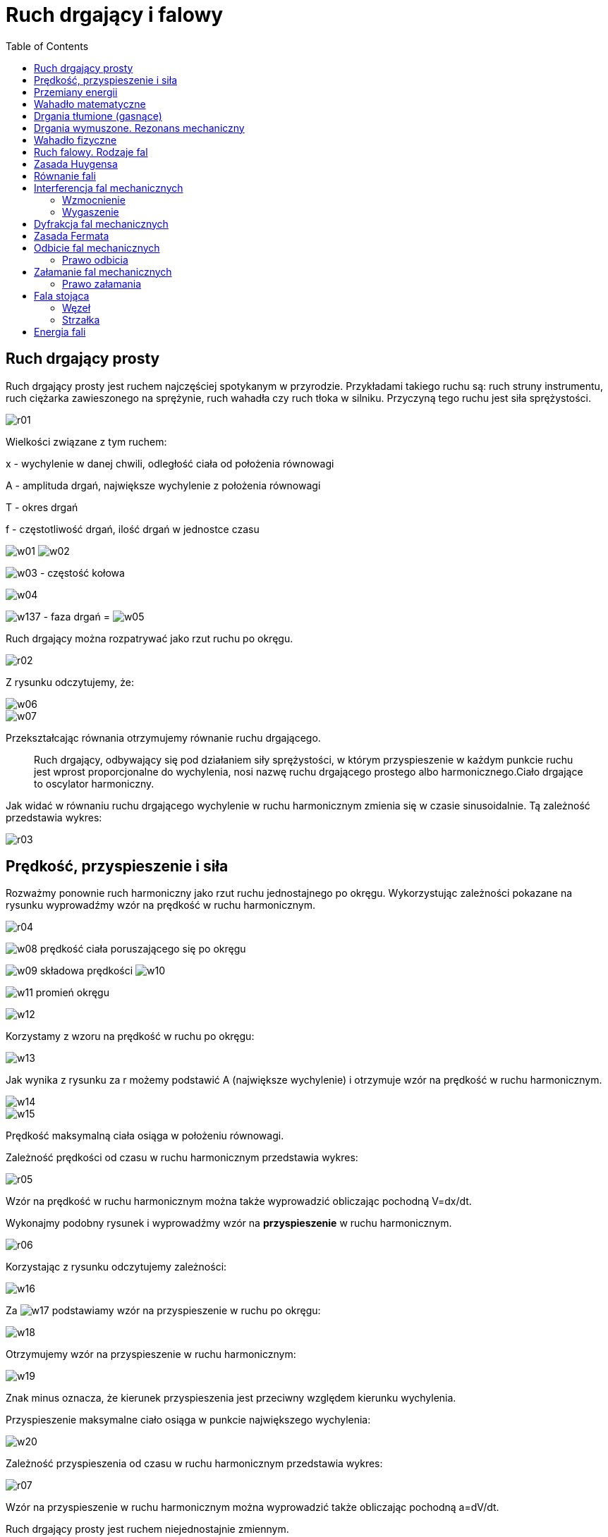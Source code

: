 :imagesdir: ../img/zjawiska-falowe/ruch-drgajacy-i-falowy
:toc:

= Ruch drgający i falowy

== Ruch drgający prosty

Ruch drgający prosty jest ruchem najczęściej spotykanym w przyrodzie. Przykładami takiego ruchu są: ruch struny instrumentu,
ruch ciężarka zawieszonego na sprężynie, ruch wahadła czy ruch tłoka w silniku. Przyczyną tego ruchu jest siła sprężystości.

image::r01.gif[]

Wielkości związane z tym ruchem:

x - wychylenie w danej chwili, odległość ciała od położenia równowagi

A - amplituda drgań, największe wychylenie z położenia równowagi

T - okres drgań

f - częstotliwość drgań, ilość drgań w jednostce czasu

image:w01.gif[] image:w02.gif[]

image:w03.gif[] - częstość kołowa

image::w04.gif[]

image:w137.gif[] - faza drgań = image:w05.gif[]

Ruch drgający można rozpatrywać jako rzut ruchu po okręgu.

image::r02.gif[]

Z rysunku odczytujemy, że:

image::w06.gif[]

image::w07.gif[]

Przekształcając równania otrzymujemy równanie ruchu drgającego.

[quote]
Ruch drgający, odbywający się pod działaniem siły sprężystości, w którym przyspieszenie w każdym punkcie ruchu jest
wprost proporcjonalne do wychylenia, nosi nazwę ruchu drgającego prostego albo harmonicznego.Ciało drgające to oscylator
harmoniczny.

Jak widać w równaniu ruchu drgającego wychylenie w ruchu harmonicznym zmienia się w czasie sinusoidalnie. Tą zależność przedstawia wykres:

image::r03.gif[]

== Prędkość, przyspieszenie i siła

Rozważmy ponownie ruch harmoniczny jako rzut ruchu jednostajnego po okręgu. Wykorzystując zależności pokazane na rysunku
wyprowadźmy wzór na prędkość w ruchu harmonicznym.

image::r04.gif[]

image:w08.gif[] prędkość ciała poruszającego się po okręgu

image:w09.gif[] składowa prędkości image:w10.gif[]

image:w11.gif[] promień okręgu

image::w12.gif[]

Korzystamy z wzoru na prędkość w ruchu po okręgu:

image::w13.gif[]

Jak wynika z rysunku za r możemy podstawić A (największe wychylenie) i otrzymuje wzór na prędkość w ruchu harmonicznym.

image::w14.gif[]

image::w15.gif[]

Prędkość maksymalną ciała osiąga w położeniu równowagi.

Zależność prędkości od czasu w ruchu harmonicznym przedstawia wykres:

image::r05.gif[]

Wzór na prędkość w ruchu harmonicznym można także wyprowadzić obliczając pochodną V=dx/dt.

Wykonajmy podobny rysunek i wyprowadźmy wzór na *przyspieszenie* w ruchu harmonicznym.

image::r06.gif[]

Korzystając z rysunku odczytujemy zależności:

image::w16.gif[]

Za image:w17.gif[] podstawiamy wzór na przyspieszenie w ruchu po okręgu:

image::w18.gif[]

Otrzymujemy wzór na przyspieszenie w ruchu harmonicznym:

image::w19.gif[]

Znak minus oznacza, że kierunek przyspieszenia jest przeciwny względem kierunku wychylenia.

Przyspieszenie maksymalne ciało osiąga w punkcie największego wychylenia:

image::w20.gif[]

Zależność przyspieszenia od czasu w ruchu harmonicznym przedstawia wykres:

image::r07.gif[]

Wzór na przyspieszenie w ruchu harmonicznym można wyprowadzić także obliczając pochodną a=dV/dt.

Ruch drgający prosty jest ruchem niejednostajnie zmiennym.

*Siła* w ruchu harmonicznym jest wprost proporcjonalna do wychylenia i przeciwnie zwrócona. Możemy wyprowadzić jej wzór,
korzystając z II zasady dynamiki:

image::w21.gif[]

Po podstawieniu wartości przyspieszenia w ruchu harmonicznym otrzymujemy:

image::w22.gif[]

Aby zapisać powyższą równość w prostszy sposób wprowadza się współczynnik proporcjonalności k:

image::w23.gif[]

A więc wzór na siłę w ruchu harmonicznym jest następujący:

image::w24.gif[]

== Przemiany energii

Ciało drgające posiada energię kinetyczną i potencjalną sprężystości. Wyprowadźmy wzory na obie energie.

*Energia potencjalna sprężystości* wyraża się ogólnym wzorem:

image::w25.gif[]

Po podstawieniu do tego wzoru równanie ruchu drgającego otrzymujemy wzór na energię potencjalną sprężystości w ruchu drgającym:

image::w26.gif[]

*Energia kinetyczna* wyraża się ogólnym wzorem:

image::w27.gif[]

Wstawiamy do niego wzór na prędkość prędkość ruchu harmonicznym i otrzymujemy wzór na energię kinetyczną w ruchu drgającym:

image::w28.gif[]

A więc *energia całkowita* ciała drgającego wynosi:

image::w29.gif[]

Energia całkowita jest proporcjonalna do kwadratu amplitudy.

image::r08.gif[]

== Wahadło matematyczne

[quote]
Wahadło matematyczne to punkt materialny zawieszony na nieważkiej i nierozciągliwej nici.

image::r09.gif[]

Dla niewielkich kątów wahadło matematyczne wykonuje ruch harmoniczny (image:w30.gif[])

Na rysunku przedstawione są działające siły, gdzie siły F i F^'^ to siły składowe. Siłę F^'^ równoważy siła naciągu nitki N,
więc o ruchu wahadła decyduje tylko siła F. Z rysunku odczytujemy wartość funkcji sinus:

image:w31.gif[] image:w32.gif[]

Porównujemy obie wartości:

image::w33.gif[]

Otrzymany wzór skłania ku wnioskowi, że siła jest wprost proporcjonalna do wychylenia i przeciwnie zwrócona, więc potwierdza
to wcześniejsze stwierdzenie, że jest to ruch harmoniczny.

Wyprowadźmy wzór na *okres drgań wahadła matematycznego*.

Porównujemy wzory na stałą k:

image:w34.gif[] image:w35.gif[]

image::w36.gif[]

Okres wahadła matematycznego jest wprost proporcjonalny do pierwiastka z długości wahadła.

Gdyby wahadło matematyczne znajdowało się nie tylko w polu grawitacyjnym, to okres drgań wahadło wynosiłby:

image::w37.gif[]

image:w38.gif[] wypadkowe przyspieszenie

== Drgania tłumione (gasnące)

Z doświadczenia wiemy, że wahadło pobudzone jednorazowo do drgań przez wychylenie go z położenia równowagi waha się w miarę
upływu czasu coraz słabiej, aż wreszcie zatrzymuje się. Świadczy to o rozpraszaniu energii. Drgania takie nazywamy drganiami
tłumionymi lub gasnącymi.

image::r10.gif[]

image::w39.gif[]

Ciało drgające musi wykonywać pracę przeciwko sile oporu, zużywając na to swoją energię. Jeśli maleje energia ciała, to
maleje również amplituda drgań (image:w40.gif[])

image:w41.gif[] - czas relaksacji

relaksacji jest to czas, po którym amplituda drgań zmniejsza się e razy. (e=2,71872; e - podstawa logarytmu naturalnego).

image:w42.gif[] - współczynnik tłumienia

image::w43.gif[]

image:w44.gif[] logarytmiczny dekrement tłumienia

image::w45.gif[]

== Drgania wymuszone. Rezonans mechaniczny

Drgania, które wykonuje ciało wychylone ze stanu równowagi i pozostawione samemu sobie, tj. nie poddane działaniu
dodatkowych sił zewnętrznych określamy mianem drgań własnych ciała. Drgania własne ciała mają zawsze tę samą charakterystyczną
dla niego częstotliwość, niezależnie od sposobu wzbudzenia.

Wiemy, że zanikaniu wahań wahadła można zapobiec przez okresowe pobudzanie go do ruchu. Jeżeli energia dostarczana
w każdym impulsie pobudzającym zrównoważy energię rozpraszaną, to drgania wahadła staną się niegasnące. Takie drgania
wzbudzone za pomocą zmieniających się okresowo sił zewnętrznych albo też przenoszone z innego ciała drgającego nazywamy
drganiami wymuszonymi.

Przeprowadźmy doświadczenie:

image::r11.gif[]

Pobudzamy do drgań wahadło A, obserwujemy, że jego drgania stopniowo zanikają, coraz bardziej zaczyna się wahać wahadło C.
Wahadło B pozostaje cały czas w spoczynku.

Zaobserwowaliśmy *zjawisko rezonansu mechanicznego*, czyli zjawisko przekazywania drgań (energii drgań) ciał o takiej samej
częstotliwości drgań własnych.

Ruch drgań wymuszonych wyrażana równanie:

image::w46.gif[]

gdzie image:w47.gif[] to siła zewnętrzna, która powoduje drgania wymuszone.

Wyprowadźmy wzór na amplitudę drgań w tym ruchu poprzez podstawienie do równania ruchu drgań wymuszonych wzorów na a, x
i image:w47.gif[] w ruchu drgającym:

image::w48.gif[]

image:w49.gif[] - maksymalna wartość siły

image::w50.gif[]

image::w51.gif[]

image::w52.gif[]

Zamiast k podstawiamy wzór:

image::w53.gif[]

image:w54.gif[] - częstość drgań własnych

image::w55.gif[]

Gdy image:w56.gif[] dąży do image:w54.gif[], to amplituda drgań dąży do nieskończoności. Mamy do czynienia z rezonansem
mechanicznym.

Nieskończony wzrost amplitudy nie ma sensu fizycznego i w praktyce nie pozwalają na to siły oporu lub układ ulega wcześniej
zniszczeniu.

image::r12.gif[]

Wykres przedstawia dwa ujęcia tego zjawiska: teoretyczne (niebieskim kolorem) i praktyczne (czerwonym kolorem).

Zjawisko rezonansu jest wykorzystywane w różnorodnych urządzeniach akustycznych, w obwodach prądu zmiennego i w fizyce
atomowej. Niekiedy jednak należy unikać jego skutków. Drgania maszyn lub urządzeń, albo też powtarzające się okresowo
podmuchy wiatru, mogą się bowiem znaleźć w rezonansie z drganiami własnymi budynków, mostów i spowodować ich zniszczenie
w wyniku ogromnego wzrostu amplitudy drgań wymuszonych.

== Wahadło fizyczne

[quote]
Wahadło fizyczne jest ciało sztywne dowolnego kształtu zawieszone na osi poziomej ponad środkiem ciężkości i wahające się wokół niej.

image::r13.gif[]

Z rysunku odczytujemy wartości dla funkcji sinus, a następnie je porównujemy:

image:w57.gif[] image:w58.gif[]

image::w59.gif[]

Siła jest wprost proporcjonalna do wychylenia i przeciwnie zwrócona, a więc dla niewielkich wychyleń bryła sztywna wykonuje
ruch harmoniczny.

Wyprowadźmy wzór na *przyspieszenie* i na *okres drgań wahadła fizycznego*:

Porównujemy wzory na moment M dla ruchu obrotowego (gdzie r to odległość między środkiem ciężkości a punktem zaczepienia
bryły sztywnej):

image:w60.gif[] image:w61.gif[]

image::w62.gif[]

Otrzymujemy wzór na przyspieszenie wahadła fizycznego. Jest ono wprost proporcjonalne do wychylenia i odwrotnie
proporcjonalne do momentu bezwładności I.

Porównujemy wzory na przyspieszenie (dla wahadła fizycznego i w ruchu harmonicznym):

image:w63.gif[] image:w64.gif[]

image::w65.gif[]

Otrzymujemy wzór na okres drgań wahadła fizycznego.

*Długość zredukowana wahadła fizycznego* równa jest długości wahadła matematycznego, który ma taki sam okres drgań.

image::w66.gif[]

== Ruch falowy. Rodzaje fal

[quote]
Falą mechaniczną nazywamy zjawisko rozchodzenia się zaburzeń ośrodka. Źródłem fali jest ciało drgające.

Ośrodek sprężysty ma tę właściwość, ze siłom, które usiłują spowodować jego odkształcenie, przeciwstawia siły sprężyste,
które po usunięciu sił odkształcających usuwają odkształcenie. Wytrącenie zespołu cząsteczek takiego ośrodka z położenia
równowagi powoduje ich drganie wokół tego położenia, przy czym wskutek jego właściwości sprężystych zaburzenie przenosi
się z jednej warstwy ośrodka na następną, wprawiając ją w ruch drgający o takim samym okresie drgań. Takie właśnie
przenoszenie drgań nazywamy ruchem falowym lub krótko falą.

Przykładem ruchu falowego są fale rozchodzące się kołowo na powierzchni wody po wrzuceniu kamienia. Obserwując zachowanie
się trocin lub słomek pływających na powierzchni wody, można łatwo stwierdzić, że rzeczywisty ruch cząsteczek wody polega
na ich podnoszeniu się i opadania w jednym miejscu, natomiast sama fala, przenosząca te drgania, rozchodzi się po
powierzchni wody. Ośrodek nie porusza się więc wraz z rozchodzącą się falą, lecz jedynie jego cząsteczki drgają wokół
położeń równowagi, zaś istotę ruchu falowego stanowi przenoszenie się tych drgań na coraz to dalsze warstwy ośrodka.

Fale mechaniczne nie mogą rozchodzić się w próżni. Rozchodzą się w ośrodkach sprężystych.

[quote]
Promień fali to kierunek rozchodzenia się fali.

[quote]
Czoło fali jest to zbiór punktów, do których dotarła fala.

[quote]
Powierzchnia falowa to zbiór punktów mających tą samą fazę drgań.

Fale mechaniczne (ze względu na wymiar) dzielimy na:

* *fale liniowe* (jednowymiarowe) - np. na gumowym wężu,
* *fale powierzchniowe* (dwuwymiarowe) - np. na wodzie,
* *fale przestrzenne* (trójwymiarowe) - np. dźwięk w powietrzu.

W zależności od kierunku drgań cząsteczek ośrodka w stosunku do kierunku rozchodzenia się fali rozróżnia się *fale poprzeczne*
i *fale podłużne*.

[quote]
Fala poprzeczna to taka fala, której cząsteczki ośrodka drgają w kierunku prostopadłym do kierunku rozchodzenia się fali.

Można ją otrzymać na przykład przez szybkie poruszanie się w górę i w dół jednego końca gumowego sznura, przymocowanego
drugim końcem do ściany. Powstanie fali poprzecznej wiąże się ze zmianą kształtu ciała, a więc może się ona rozchodzić
jedynie w ośrodkach mających sprężystość postaci (głównie w ciałach stałych). Cząsteczki ośrodków doskonale sprężystych
wykonują drgania harmoniczne, zatem fala poprzeczna rozchodząca się w takim ośrodku ma postać sinusoidy.

image::r14.gif[]

Prędkość fali poprzecznej w płynach lub cienkich, długich prętach wynosi:

image::w67.gif[]

image:w68.gif[] - współczynnik ściśliwości płynu; moduł sztywności ciała stałego

image:w69.gif[] - gęstość ośrodka

[quote]
Fala podłużna jest to fala, której cząsteczki ośrodka drgają w kierunku zgodnym z kierunkiem rozchodzenia się fali.

Można ją otrzymać uderzając z jednej strony młotkiem w koniec długiej sprężyny z cienkiego drutu zawieszonej na niteczkach.
Obserwujemy wówczas zagęszczanie się zwojów sprężyny w pobliżu miejsca uderzenia i przesuwanie się tego zagęszczenia wzdłuż
jej osi, przy czym kierunek drgań zwojów sprężyny, jest zgodny z kierunkiem rozchodzenia się fali.

image::r15.gif[]

Podobne zjawisko rozchodzenia się drgań cząsteczek można zaobserwować w rurze wypełnionej powietrzem, jeżeli w jednym
z jej końców wywołane zostanie zagęszczenie. Rozchodząca się w rurze fala podłużna polega na zagęszczaniu i rozrzedzaniu
drgających warstw powietrza.

Ponieważ rozchodzenie się fal podłużnych jest związane z okresowymi zmianami gęstości ośrodka, fale te mogą się rozchodzić
we wszystkich ośrodkach wykazujących sprężystość objętości, a więc zarówno w ciałach stałych, cieczach jak i w gazach.

Prędkość fali podłużnej w płynach lub cienkich, długich prętach wynosi:

image::w70.gif[]

image:w71.gif[] - moduł Younga

image:w69.gif[] - gęstość ośrodka

Ze względu na czoło fali fale dzielą się na płaskie i kuliste. Jeżeli drgania rozchodzą się w jednym kierunku, to
powierzchnie fali są płaszczyznami i mówimy o *fali płaskiej*. Jeżeli zaś fala wywołana przez punktowe źródło drgań
rozchodzi się w ośrodku jednorodnym, to prędkość jej jest jednakowa we wszystkich kierunkach i powierzchnia fali ma
postać kuli. Mówimy wtedy o *fali kulistej*.

Wielkości charakteryzujące falę to:

image:w72.gif[] - amplituda fali

image:w73.gif[] - okres fali

image:w74.gif[] - częstotliwość fali

image:w75.gif[] - prędkość fali (prędkość fali w danym ośrodku jest stała)

image:w76.gif[] - długość fali (odległość między najbliższymi cząsteczkami drgającymi w zgodnych fazach)

Fala przebywa drogę równą swojej długości w czasie okresu.

image::w77.gif[]

== Zasada Huygensa

Opis ruchu falowego komplikuje się z chwilą, gdy czoło fali dociera do granicy obszaru swobodnego rozprzestrzeniania się
fali, lub do granicy dwu ośrodków, w których prędkości rozchodzenia się fal są różne. Metody opisu ruchu falowego w tym
przypadku dostarcza zasada Huygensa.

U źródła zasady Huygensa leżą trzy obserwacje doświadczalne:

* Drgające źródła punktowe wysyłają w ośrodku jednorodnym i izotropowym fale koliste.
* Fale wysyłane przez różne źródła rozchodzą się w ośrodku niezależnie od siebie (zasada superpozycji).
* Fale nie rozchodzą się w ośrodku natychmiastowo, lecz ze skończoną prędkością - coraz to nowe punkty ośrodka są pobudzane do drgań.

Na podstawie tych obserwacji Huygens wysunął hipotezę, że:

[quote]
Każdy punkt ośrodka, do którego dochodzi fala, można traktować jako elementarne źródło wtórnej fali kolistej.

Jest to tzw. zasada Huygensa.

== Równanie fali

Aby wyprowadzić równanie fali posłużymy się wykresem zależności wychylenia od odległości od źródła.

image::r16.gif[]

image:w78.gif[] - wychylenie

image:w79.gif[] - odległość od źródła

Wykorzystujemy równanie ruchu drgającego na opisanie położenia punktów A i B.

Punkt A - image:w80.gif[]

Punkt B - image:w81.gif[]

image:w82.gif[] - czas, w którym fala przebywa drogę image::w83.gif[]

image::w84.gif[]

Podstawiamy za image:w85.gif[] powyższy wzór i przekształcamy, aby otrzymać równanie fali w prostszej postaci:

image::w86.gif[]

Równanie fali można także wyrazić przy pomocy liczby falowej k, której wartość wstawiona do otrzymanego wzoru da inną
postać równania fali:

image::w87.gif[]

== Interferencja fal mechanicznych

Podobnie, jak w ruchach punktu materialnego materialnego ciała sztywnego, w ruchu falowym obowiązuje zasada niezależności
ruchów. Jeżeli w ośrodku rozchodzi się kilka fal, wysyłanych jednocześnie przez różne źródła, to wypadkowy ruch każdej
cząstki ośrodka jest złożeniem ruchów, jakie wykonywałaby ta cząstka przy rozchodzeniu się każdej fali z osobna. Zasada
niezależności ruchów w zastosowaniu do ruchu falowego nosi nazwę zasady superpozycji fal.

[quote]
Zjawisko nakładania się dwu lub więcej fal harmonicznych harmonicznych tej samej długości, prowadzące do powstania ustalonego
w czasie rozkładu przestrzennego obszarów wzmocnienia i osłabienia fali, nazywamy interferencją fal.

image::w88.gif[]

Interferencja to zjawisko typowe dla fal.

=== Wzmocnienie

image::r17.gif[]

Jeżeli obie fale będą miały takie same amplitudy to nastąpi maksymalne wzmocnienie.

Wzmocnienie następuje w takich przypadkach:

image::w89.gif[]

Maksymalne wzmocnienie fali następuje we wszystkich punktach, dla których różnica odległości od źródeł równa się całkowitej
wielokrotności długości fali.

image::w90.gif[]

=== Wygaszenie

image::r18.gif[]

image::w91.gif[]

Wygaszenie następuje we wszystkich punktach, dla których różnica odległości od źródeł jest równa nieparzystej wielokrotności
połowy długości fali.

image::w92.gif[]

Wyprowadźmy *warunki na wygaszenie i wzmocnienie fal mechanicznych* (korzystając z równania fali):

image::w93.gif[]

image::w94.gif[]

Korzystamy ze wzoru na sumę funkcji trygonometrycznych:

image::w95.gif[]

* Wygaszenie nastąpi, gdy amplituda będzie równa zero:
+
image::w96.gif[]
+
Zamiast k podstawiamy image:w97.gif[] i otrzymujemy:
+
image::w98.gif[]

* Wzmocnienie nastąpi, gdy:
+
image::w99.gif[]
+
Zamiast k podstawiamy image:w97.gif[] i otrzymujemy:
+
image::w100.gif[]

== Dyfrakcja fal mechanicznych

[quote]
Dyfrakcją fali nazywamy ugięcie fali, czyli zmianę kierunku rozchodzenia się fali na szczelinach, krawędziach, przeszkodach, itp.

Zjawisko dyfrakcji jest typowym dla fal. Tłumaczy je zasada Huygensa. Łatwo jest zaobserwować dyfrakcję fal, ustawiając
w zbiorniku z wodą przegrodę z wąską szczeliną i wytwarzając po jednej stronie falę płaską. W chwili, gdy fala ta dojdzie
do przegrody - szczelina staje się źródłem fali kołowej, rozchodzącej się z niej we wszystkich kierunkach po drugiej
stronie przegrody. Tą sytuację ilustruje rysunek:

image::r19.gif[]

Umieszczając w zbiorniku z wodą przegrodę z dwiema szczelinami, równoległą do powierzchni wytwarzanej fali płaskiej, możemy
obserwować zarówno dyfrakcję jak i interferencję fal ugiętych. Ponieważ powierzchnia fali płaskiej dochodzi do obydwu szczelin
w tej samej chwili, stają się one, zgodnie z zasadą Huygensa, źródłami elementarnych fal kołowych o jednakowych fazach
i amplitudach. amplitudach wyniku nakładania się fal w tych punktach powierzchni wody, do których dojdą fale o jednakowych
fazach, następuje wzmocnienie drgań i powierzchnia wody staje się silniej pofałdowana, w innych zaś, do których dojdą fale
o fazach przeciwnych , następuje wygaszenie drgań i powierzchnia wody staje się gładka, tworząc charakterystyczne "linie
węzłów".

image::r20.gif[]

== Zasada Fermata

[quote]
Fala biegnąca z jednego punktu do drugiego przebywa drogę, na której przebycie trzeba w porównaniu z innymi sąsiednimi
drogami minimum lub maksimum czasu.

Zasada ta prowadzi do prawa rozchodzenia się światła po liniach prostych w ośrodkach jednorodnych oraz do praw odbicia
i załamania fal.

== Odbicie fal mechanicznych

[quote]
Kątem padania nazywamy kąt zawarty między promieniem fali padającej, a prostą prostopadłą (normalną) do płaszczyzny odbijającej.

[quote]
Kątem odbicia nazywamy kąt zawarty między promieniem fali odbitej, a prostą prostopadła (normalną) do płaszczyzny odbijającej.

image::r21.gif[]

=== Prawo odbicia

[quote]
Kąt padania jest równy kątowi odbicia. Promień fali padającej, promień fali odbitej i prosta prostopadła (normalna) płaszczyzny odbijającej leżą w jednej płaszczyźnie.

image::w101.gif[]

Przy odbiciu fali od ośrodka bardziej sztywnego następuje zmiana fazy na przeciwną.

Wyprowadzenie prawa odbicia:

* geometrycznie
+
image::r22.gif[]
+
Odcinki BC i AD muszą być przebyte w tym samym czasie, więc:
+
image::w102.gif[]
+
image::w103.gif[]

* zasady Fermata
+
image::r23.gif[]
+
Z rysunku na podstawie twierdzenia Pitagorasa odczytujemy, że:
+
image::w104.gif[]
+
Drogę jaką przebyła fala od punktu A do B oznaczamy literą d:
+
image::w105.gif[]
+
Obliczamy czas, w którym fala pokonała drogę z punktu A do B:
+
image::w106.gif[]
+
Obliczamy pochodną z t:
+
image::w107.gif[]
+
Obliczoną pochodną przyrównujemy do zera, gdyż funkcja osiąga maksimum lub minimum, gdy jej pochodna ma wartość zero.
+
image::w108.gif[]
+
Z rysunku odczytujemy wartość funkcji sinus dla obu kątów zaznaczonych na rysunku:
+
image::w109.gif[]
+
A następnie wstawiamy je do wyżej otrzymanego wzoru i uzyskujemy:
+
image::w110.gif[]

== Załamanie fal mechanicznych

Fala ulega załamaniu, gdy przechodzi z jednego ośrodka do drugiego.

=== Prawo załamania

[quote]
Stosunek sinusa kąta padania do sinusa kąta załamania, zwany współczynnikiem załamania n ośrodka drugiego względem pierwszego,
jest równy stosunkowi prędkości rozchodzenia się fali w ośrodku pierwszym do prędkości rozchodzenia się fali w ośrodku drugim.
w obu ośrodkach. Promień fali padającej, promień fali załamanej i prosta prostopadła (normalna) do granicy ośrodków leżą
w jednej płaszczyźnie.

image::w111.gif[]

Wyprowadzenie prawa załamania:

image::w112.gif[]

* geometrycznie
+
image::r24.gif[]
+
Fala musi pokonać drogę BC w jednym ośrodku w tym samym czasie co drogę AD w drugim ośrodku.
+
image::w113.gif[]
+
image::w114.gif[]
+
image::w115.gif[]
+
Przekształcamy równanie i otrzymujemy:
+
image::w112.gif[]

* z zasady Fermata
+
image::r25.gif[]
+
Z rysunku na podstawie twierdzenia Pitagorasa odczytujemy, że:
+
image::w116.gif[]
+
Drogę jaką przebyła fala od punktu A do B oznaczamy literą s:
+
image::w117.gif[]
+
Obliczamy czas, w którym fala pokonała drogę z punktu A do B:
+
image::w118.gif[]
+
Obliczamy pochodną z t:
+
image::w119.gif[]
+
Obliczoną pochodną przyrównujemy do zera, gdyż funkcja osiąga maksimum lub minimum, gdy jej pochodna ma wartość zero.
+
image::w120.gif[]
+
Z rysunku odczytujemy wartość funkcji sinus dla obu kątów zaznaczonych na rysunku:
+
image::w121.gif[]
+
A następnie wstawiamy je do wyżej otrzymanego wzoru i uzyskujemy:
+
image::w122.gif[]

== Fala stojąca

Szczególnym przypadkiem interferencji fal jest powstawanie fali stojącej, będącej wynikiem nakładania się dwóch fal
o jednakowych amplitudach, częstościach i prędkościach, rozchodzących się w przeciwnych kierunkach.

Falę stojącą można otrzymać najprościej na naciągniętym sprężystym sznurze. Jeśli jeden z jego końców tego sznura wprawimy
w ruch drgający harmoniczny, to biegnąca wzdłuż niego fala, po dotarciu do punktu zamocowania sznura odbije się od niego,
przy czym fala odbita ma tę samą częstotliwość i amplitudę, co pierwotna fala, lecz porusza się w przeciwnym kierunku.
W wyniku nakładania się fali pierwotnej i fali odbitej cząsteczki sznura uzyskują, w zależności od ich położenia wzdłuż
kierunku rozchodzenia się fali, różne amplitudy drgań, zawarte w granicach od zera do wartości podwójnej amplitudy fali
pierwotnej. Drgania te nazywamy właśnie falą stojącą.

image::r26.gif[]

image::w123.gif[]

Długość ośrodka musi być równa całkowitej wielokrotności połowy długości fali.

image::w124.gif[]

[quote]
Strzałki fali stojącej to punkty o największej amplitudzie drgań.

[quote]
Węzły fali stojącej to punkty niedrgające (nie wykonujące drgań).

Wyprowadźmy równanie fali stojącej oraz warunki na strzałki i węzły. Skorzystamy z równania fali:

image::w125.gif[]

Zgodnie z definicją fali stojącej dodajemy równania obu fal:

image::w126.gif[]

Korzystamy ze wzoru na sumę funkcji trygonometrycznych:

image::w127.gif[]

Otrzymaliśmy wzór równania fali stojącej, z którego możemy wyprowadzić warunki na węzeł i strzałkę fali stojącej.

=== Węzeł

image::w128.gif[]

Fala stojąca jest węzłem, gdy odległość jest równa nieparzystej wielokrotności ćwiartki długości fali.

Wykażmy, że między dwoma sąsiednimi węzłami jest zawsze połowa długości fali.

image::w129.gif[]

Korzystając z powyższych równań uzyskamy wzór na różnicę odległości między dwoma sąsiednimi węzłami.

image::w130.gif[]

=== Strzałka

image::w131.gif[]

Fala stojąca jest strzałką, gdy odległość jest równa całkowitej wielokrotności połowy długości fali.

Wykażmy, że między dwoma sąsiednimi strzałkami jest zawsze połowa długości fali.

image::w132.gif[]

image::w133.gif[]

== Energia fali

Fala przenosi energię od źródła drgań, które ją wysyła, przy czym energia ta równoważna jest pracy zużytej na zakłócenie
równowagi cząsteczek ośrodka, w którym rozchodzi się fala (pomijając straty na pokonanie oporów ośrodka).

Badania wykazały, że energia E przenoszona przez falę jest wprost proporcjonalna do kwadratu amplitudy i kwadratu
częstotliwości fali. Stosunek przepływającej energii E do iloczynu powierzchni fali S i czasu t, w którym przepływa
jest miarą natężenia fali I.

image::w134.gif[]

Jednostką natężenia fali w układzie SI jest W/m^2^.

W przypadku fali płaskiej rozchodzącej się w ośrodku sprężystym i wysyłanej przez źródło drgań o stałej mocy
(image:w135.gif[]), natężenie fali ma wartość stałą, gdyż jej powierzchnia S jest stała.

W przypadku fali kulistej natężenie fali w punkcie P odległym o r od źródła drgań O wynosi:

image::w136.gif[]

skąd wynika, że dla źródła drgań o stałej mocy image:w135.gif[] natężenie fali kulistej jest odwrotnie proporcjonalne
do kwadratu odległości od źródła drgań.

W ośrodkach materialnych, czyli w rzeczywistych gazach, cieczach i ciałach stałych, w których występuje tarcie
międzycząsteczkowe, energia, jaką niesie ze sobą fala, ulega rozproszeniu, jest bowiem zużywana na pokonanie tarcia
i zamienia się na ciepło. Wskutek rozpraszania energii amplituda fali maleje ze wzrostem odległości od źródła drgań.
Taka fala nosi nazwę fali zanikającej lub gasnącej.


